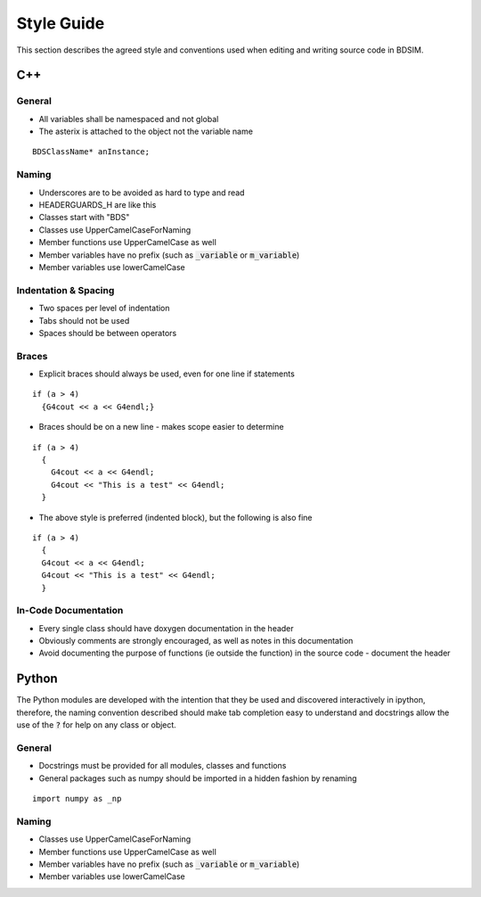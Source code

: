 Style Guide
***********

This section describes the agreed style and conventions used when editing
and writing source code in BDSIM.

C++
===

General
-------

* All variables shall be namespaced and not global
* The asterix is attached to the object not the variable name

::

   BDSClassName* anInstance;
   

Naming
------

* Underscores are to be avoided as hard to type and read
* HEADERGUARDS_H are like this
* Classes start with "BDS"
* Classes use UpperCamelCaseForNaming
* Member functions use UpperCamelCase as well
* Member variables have no prefix (such as :code:`_variable` or :code:`m_variable`)
* Member variables use lowerCamelCase

  
Indentation & Spacing
---------------------

* Two spaces per level of indentation
* Tabs should not be used
* Spaces should be between operators


Braces
------

* Explicit braces should always be used, even for one line if statements

::

   if (a > 4)
     {G4cout << a << G4endl;}

* Braces should be on a new line - makes scope easier to determine

::

   if (a > 4)
     {
       G4cout << a << G4endl;
       G4cout << "This is a test" << G4endl;
     }

* The above style is preferred (indented block), but the following is also fine

::

   if (a > 4)
     {
     G4cout << a << G4endl;
     G4cout << "This is a test" << G4endl;
     }
   
  

In-Code Documentation
---------------------

* Every single class should have doxygen documentation in the header
* Obviously comments are strongly encouraged, as well as notes in this documentation
* Avoid documenting the purpose of functions (ie outside the function) in the source code - document the header


Python
======

The Python modules are developed with the intention that they be used and discovered
interactively in ipython, therefore, the naming convention described should make
tab completion easy to understand and docstrings allow the use of the :code:`?` for
help on any class or object.

General
-------

* Docstrings must be provided for all modules, classes and functions
* General packages such as numpy should be imported in a hidden fashion by renaming

::

   import numpy as _np



Naming
------

* Classes use UpperCamelCaseForNaming
* Member functions use UpperCamelCase as well
* Member variables have no prefix (such as :code:`_variable` or :code:`m_variable`)
* Member variables use lowerCamelCase
